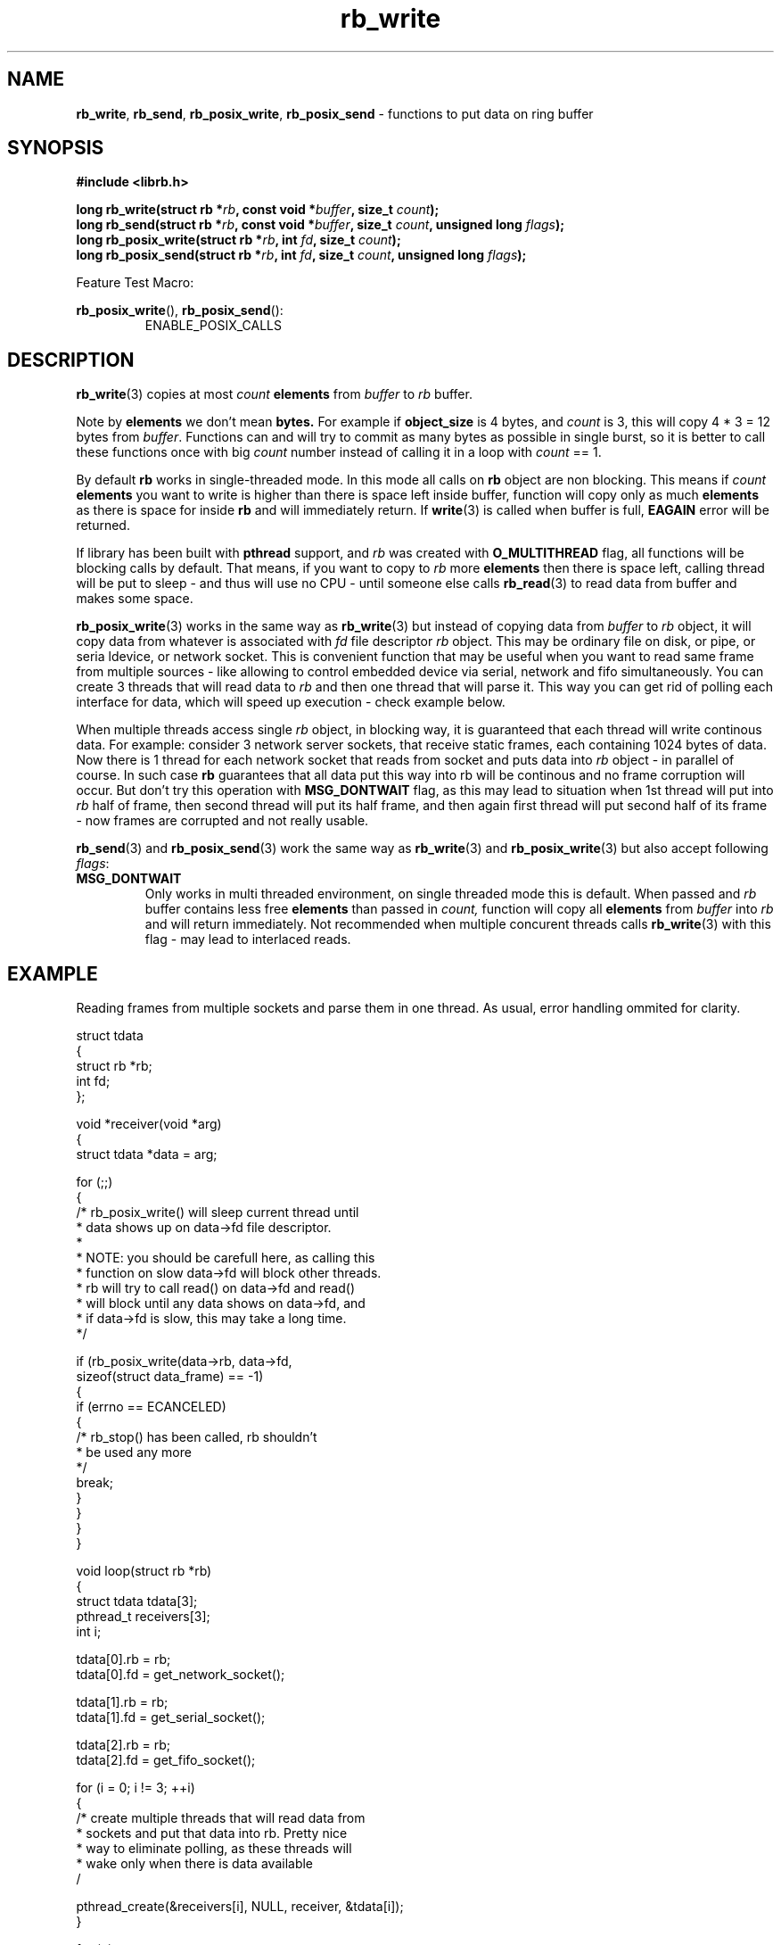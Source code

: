 .TH "rb_write" "3" " 9 February 2018 (v1.0.0)" "bofc.pl"
.SH NAME
.PP
.BR rb_write ,
.BR rb_send ,
.BR rb_posix_write ,
.B rb_posix_send
- functions to put data on ring buffer
.SH SYNOPSIS
.PP
.BI "#include <librb.h>"
.PP
.BI "long rb_write(struct rb *" rb ", const void *" buffer ", \
size_t " count ");"
.br
.BI "long rb_send(struct rb *" rb ", const void *" buffer ", \
size_t " count ", unsigned long " flags ");"
.br
.BI "long rb_posix_write(struct rb *" rb ", int " fd ", \
size_t " count ");"
.br
.BI "long rb_posix_send(struct rb *" rb ", int " fd ", \
size_t " count ", unsigned long " flags ");"
.PP
Feature Test Macro:
.PP
.BR rb_posix_write (),
.BR rb_posix_send ():
.RS
ENABLE_POSIX_CALLS
.RE
.SH DESCRIPTION
.PP
.BR rb_write (3)
copies at most
.I count
.B elements
from
.I buffer
to
.I rb
buffer.
.PP
Note by
.B elements
we don't mean
.BR bytes.
For example if
.B object_size
is 4 bytes, and
.I count
is 3, this will copy 4 * 3 = 12 bytes from
.IR buffer .
Functions can and will try to commit as many bytes as possible in single burst,
so it is better to call these functions once with big
.I count
number instead of calling it in a loop with
.I count
== 1.
.PP
By default
.B rb
works in single-threaded mode.
In this mode all calls on
.B rb
object are non blocking.
This means if
.I count
.B elements
you want to write is higher than there is space left inside buffer, function
will copy only as much
.B elements
as there is space for inside
.B rb
and will immediately return.
If
.BR write (3)
is called when buffer is full,
.B EAGAIN
error will be returned.
.PP
If library has been built with
.B pthread
support, and
.I rb
was created with
.B O_MULTITHREAD
flag, all functions will be blocking calls by default.
That means, if you want to copy to
.I rb
more
.B elements
then there is space left, calling thread will be put to sleep - and thus will
use no CPU - until someone else calls
.BR rb_read (3)
to read data from buffer and makes some space.
.PP
.BR rb_posix_write (3)
works in the same way as
.BR rb_write (3)
but instead of copying data from
.I buffer
to
.I rb
object, it will copy data from whatever is associated with
.I fd
file descriptor
.I rb
object.
This may be ordinary file on disk, or pipe, or seria ldevice, or network socket.
This is convenient function that may be useful when you want to read same frame
from multiple sources - like allowing to control embedded device via serial,
network and fifo simultaneously.
You can create 3 threads that will read data
to
.I rb
and then one thread that will parse it.
This way you can get rid of polling each interface for data, which will speed
up execution - check example below.
.PP
When multiple threads access single
.I rb
object, in blocking way, it is guaranteed that each thread will write continous
data.
For example: consider 3 network server sockets, that receive static frames, each
containing 1024 bytes of data.
Now there is 1 thread for each network socket that reads from socket and puts
data into
.I rb
object - in parallel of course.
In such case
.B rb
guarantees that all data put this way into rb will be continous and no frame
corruption will occur.
But don't try this operation with
.B MSG_DONTWAIT
flag, as this may lead to situation when 1st thread will put into
.I rb
half of frame, then second thread will put its half frame, and then again
first thread will put second half of its frame - now frames are corrupted and
not really usable.
.PP
.BR rb_send (3)
and
.BR rb_posix_send (3)
work the same way as
.BR rb_write (3)
and
.BR rb_posix_write (3)
but also accept following
.IR flags :
.TP
.B MSG_DONTWAIT
Only works in multi threaded environment, on single threaded mode this is
default.
When passed and
.I rb
buffer contains less free
.B elements
than passed in
.IR count,
function will copy all
.B elements
from
.I buffer
into
.I rb
and will return immediately.
Not recommended when multiple concurent threads calls
.BR rb_write (3)
with this flag - may lead to interlaced reads.
.SH EXAMPLE
.PP
Reading frames from multiple sockets and parse them in one thread.
As usual, error handling ommited for clarity.
.EX
.PP
    struct tdata
    {
        struct rb *rb;
        int fd;
    };

    void *receiver(void *arg)
    {
        struct tdata *data = arg;

        for (;;)
        {
            /* rb_posix_write() will sleep current thread until
             * data shows up on data->fd file descriptor.
             *
             * NOTE: you should be carefull here, as calling this
             * function on slow data->fd will block other threads.
             * rb will try to call read() on data->fd and read()
             * will block until any data shows on data->fd, and
             * if data->fd is slow, this may take a long time.
             */

            if (rb_posix_write(data->rb, data->fd,
                    sizeof(struct data_frame) == -1)
            {
                if (errno == ECANCELED)
                {
                    /* rb_stop() has been called, rb shouldn't
                     * be used any more
                     */
                    break;
                }
            }
        }
    }

    void loop(struct rb *rb)
    {
        struct tdata tdata[3];
        pthread_t receivers[3];
        int i;

        tdata[0].rb = rb;
        tdata[0].fd = get_network_socket();

        tdata[1].rb = rb;
        tdata[1].fd = get_serial_socket();

        tdata[2].rb = rb;
        tdata[2].fd = get_fifo_socket();

        for (i = 0; i != 3; ++i)
        {
            /* create multiple threads that will read data from
             * sockets and put that data into rb. Pretty nice
             * way to eliminate polling, as these threads will
             * wake only when there is data available
             /

            pthread_create(&receivers[i], NULL, receiver, &tdata[i]);
        }

        for (;;)
        {
            /* receivers are started and will populate our rb with
             * frames over time, rb guarantees all frames here will
             * be valid (if they come valid from socket that is)
             */

            struct data_frame f;

            if (rb_read(rb, &f, sizeof(f)) == -1)
            {
                if (errno == ECANCELED)
                {
                    /* rb_stop() has been called, we shouldn't
                     * use rb object anymore
                     */

                    break;
                }
            }

            process_frame(&f);
        }

        for (i = 0; i != 3; ++i)
        {
            /* join all threads using rb object, so rb_destroy()
             * can be called safely
             */

            pthread_join(receivers[i], NULL);
        }
    }

.EE
.SH RETURN VALUES
.PP
On successfull write, function will return number of
.B elements
it stored in
.IR rb.
Returned value can be less than
.I count
if
.I rb
doesn't contain enough free space and function operates in non blocking mode.
In such case it is also ok for function to return 0 - meaning
.I rb
is full.
On errors function returns -1, in such case,
.I rb
buffer is left intact.
.SH ERRORS
.TP
.B EINVAL
Any of the passed pointers is NULL
.TP
.B EAGAIN
This error will be set, when
.I rb
is operating in non blocking mode, and there is no place in
.I rb
to write data from
.I buffer
immediately
.TP
.B ECANCELED
.BR rb_stop (3)
was called, and operation was cancelled, because
.I rb
object is abou to be destroyed.
You should not access
.I rb
object after you receive this error.
Otherwise you will probably get deadlock or application will crash.
Returned only if threads are enabled.
.TP
.B ENOSYS
Function is not implemented (was not compiled in).
.SH SEE ALSO
.PP
.BR rb_overview (7),
.BR rb_new (3),
.BR rb_init (3),
.BR rb_destroy (3),
.BR rb_cleanup (3),
.BR rb_discard (3),
.BR rb_stop (3),
.BR rb_stop_signal (3),
.BR rb_read (3),
.BR rb_recv (3),
.BR rb_posix_read (3),
.BR rb_posix_recv (3),
.BR rb_clear (3),
.BR rb_count (3),
.BR rb_space (3),
.BR rb_header_size (3),
.BR rb_array_size (3),
.BR rb_version (3)
